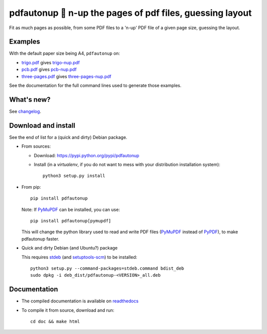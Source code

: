 pdfautonup 🍳 n-up the pages of pdf files, guessing layout
==========================================================

Fit as much pages as possible, from some PDF files to a 'n-up' PDF file of a given page size, guessing the layout.

Examples
--------

With the default paper size being A4, ``pdfautonup`` on:

- `trigo.pdf <https://framagit.org/spalax/pdfautonup/-/raw/main/examples/trigo.pdf?inline=false>`_ gives `trigo-nup.pdf <https://framagit.org/spalax/pdfautonup/-/raw/main/examples/trigo-nup.pdf?inline=false>`_
- `pcb.pdf <https://framagit.org/spalax/pdfautonup/-/raw/main/examples/pcb.pdf?inline=false>`_ gives `pcb-nup.pdf <https://framagit.org/spalax/pdfautonup/-/raw/main/examples/pcb-nup.pdf?inline=false>`_
- `three-pages.pdf <https://framagit.org/spalax/pdfautonup/-/raw/main/examples/three-pages.pdf?inline=false>`_ gives `three-pages-nup.pdf <https://framagit.org/spalax/pdfautonup/-/raw/main/examples/three-pages-nup.pdf?inline=false>`_

See the documentation for the full command lines used to generate those examples.

What's new?
-----------

See `changelog <https://git.framasoft.org/spalax/pdfautonup/blob/main/CHANGELOG.md>`_.

Download and install
--------------------

See the end of list for a (quick and dirty) Debian package.

* From sources:

  * Download: https://pypi.python.org/pypi/pdfautonup
  * Install (in a `virtualenv`, if you do not want to mess with your distribution installation system)::

        python3 setup.py install

* From pip::

    pip install pdfautonup

  Note: If `PyMuPDF <https://github.com/pymupdf/PyMuPDF>`_ can be installed, you can use::

    pip install pdfautonup[pymupdf]

  This will change the python library used to read and write PDF files (`PyMuPDF <https://github.com/pymupdf/PyMuPDF>`_ instead of `PyPDF <https://pypi.org/project/pypdf/>`_), to make pdfautonup faster.

* Quick and dirty Debian (and Ubuntu?) package

  This requires `stdeb <https://github.com/astraw/stdeb>`_ (and `setuptools-scm <https://pypi.org/project/setuptools-scm/>`_) to be installed::

      python3 setup.py --command-packages=stdeb.command bdist_deb
      sudo dpkg -i deb_dist/pdfautonup-<VERSION>_all.deb

Documentation
-------------

* The compiled documentation is available on `readthedocs <http://pdfautonup.readthedocs.io>`_

* To compile it from source, download and run::

      cd doc && make html
